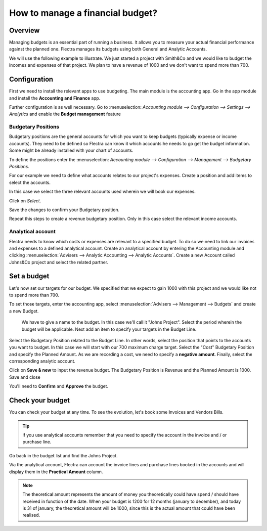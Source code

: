 =================================
How to manage a financial budget?
=================================

Overview
========

Managing budgets is an essential part of running a business. It allows
you to measure your actual financial performance against the planned
one. Flectra manages its budgets using both General and Analytic Accounts.

We will use the following example to illustrate. We just started a
project with Smith&Co and we would like to budget the incomes and
expenses of that project. We plan to have a revenue of 1000 and we don't
want to spend more than 700.

Configuration 
=============

First we need to install the relevant apps to use budgeting. The main
module is the accounting app. Go in the app module and install the
**Accounting and Finance** app.

.. image:: media/budget01.png
    :align: center

Further configuration is as well necessary. Go to :menuselection:
`Accounting module --> Configuration --> Settings --> Analytics` and
enable the **Budget management** feature

.. image:: media/budget02.png
    :align: center

Budgetary Positions
-------------------

Budgetary positions are the general accounts for which you want to keep
budgets (typically expense or income accounts). They need to be defined
so Flectra can know it which accounts he needs to go get the budget
information. Some might be already installed with your chart of
accounts.

To define the positions enter the :menuselection:
`Accounting module --> Configuration --> Management --> Budgetary Positions`.

For our example we need to define what accounts relates to our project's
expenses. Create a position and add items to select the accounts.

.. image:: media/budget03.png
    :align: center

In this case we select the three relevant accounts used wherein we will
book our expenses.

.. image:: media/budget04.png
    :align: center

Click on *Select*.

.. image:: media/budget05.png
    :align: center

Save the changes to confirm your Budgetary position.

Repeat this steps to create a revenue budgetary position. Only in this
case select the relevant income accounts.

Analytical account
------------------

Flectra needs to know which costs or
expenses are relevant to a specified budget. To do so we need to link
our invoices and expenses to a defined analytical account. Create an
analytical account by entering the Accounting module and clicking
:menuselection:`Advisers --> Analytic Accounting --> Analytic Accounts`.
Create a new Account called Johns&Co project and select the related partner.

.. image:: media/budget06.png
    :align: center

Set a budget
============

Let's now set our targets for our budget. We specified that we expect to
gain 1000 with this project and we would like not to spend more than
700.

To set those targets, enter the accounting app, select
:menuselection:`Advisers --> Management --> Budgets` and create a new Budget.

    We have to give a name to the budget. In this case we'll call it "Johns
    Project". Select the period wherein the budget will be applicable. Next
    add an item to specify your targets in the Budget Line.

.. image:: media/budget07.png
    :align: center

Select the Budgetary Position related to the Budget Line. In other
words, select the position that points to the accounts you want to
budget. In this case we will start with our 700 maximum charge target.
Select the "Cost" Budgetary Position and specify the Planned Amount.
As we are recording a cost, we need to specify a **negative amount**.
Finally, select the corresponding analytic account.

.. image:: media/budget08.png
    :align: center

Click on **Save & new** to input the revenue budget. The Budgetary
Position is Revenue and the Planned Amount is 1000. Save and close

You'll need to **Confirm** and **Approve** the budget.

Check your budget
=================

You can check your budget at any time. To see the evolution, let's book
some Invoices and Vendors Bills.

.. tip::
	
	if you use analytical accounts remember that you need to specify the account in the invoice and / or purchase line.

.. seealso::

	for more information about booking invoices and purchase orders see:

	* :doc:`../../receivables/customer_invoices/overview`
	* :doc:`../../../purchase/overview/process/from_po_to_invoice`

Go back in the budget list and find the Johns Project.

Via the analytical account, Flectra can account the invoice lines and
purchase lines booked in the accounts and will display them in the
**Practical Amount** column.

.. image:: media/budget09.png
    :align: center

.. note::

	The theoretical amount represents the amount of money you theoretically could
	have spend / should have received in function of the date. When your budget
	is 1200 for 12 months (january to december), and today is 31 of january, the
	theoretical amount will be 1000, since this is the actual amount that could
	have been realised.

